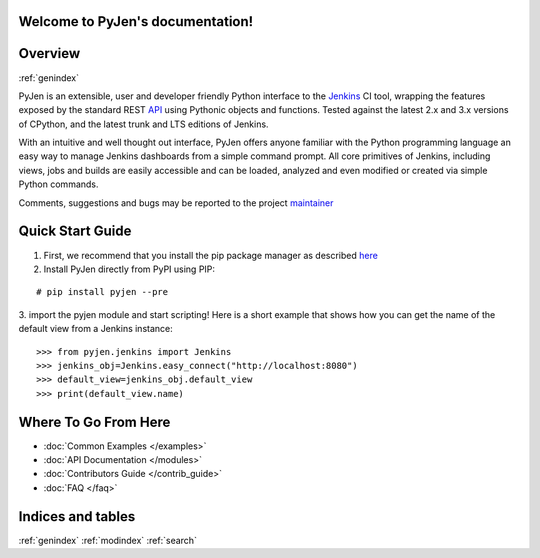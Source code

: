 .. PyJen documentation master file, created by
   sphinx-quickstart on Thu Nov  6 22:18:24 2014.
   You can adapt this file completely to your liking, but it should at least
   contain the root `toctree` directive.

Welcome to PyJen's documentation!
=================================

.. image:: https://pypip.in/download/pyjen/badge.png
    :target: https://pypi.python.org/pypi//pyjen/
    :alt: Downloads

.. image:: https://pypip.in/license/pyjen/badge.png
    :target: https://pypi.python.org/pypi/pyjen/
    :alt: License

.. image:: https://pypip.in/wheel/pyjen/badge.png
    :target: https://pypi.python.org/pypi/pyjen/
    :alt: Wheel Status

.. image:: https://pypip.in/version/pyjen/badge.png
    :target: https://pypi.python.org/pypi/pyjen/
    :alt: Latest Version

Overview
=============

:ref:`genindex`

PyJen is an extensible, user and developer friendly Python interface to the `Jenkins <http://jenkins-ci.org/>`_ CI tool, wrapping the features exposed by the standard REST `API <https://wiki.jenkins-ci.org/display/JENKINS/Remote+access+API/>`_ using Pythonic objects and functions. Tested against the latest 2.x and 3.x versions of CPython, and the latest trunk and LTS editions of Jenkins.

With an intuitive and well thought out interface, PyJen offers anyone familiar with the Python programming language an easy way to manage Jenkins dashboards from a simple command prompt. All core primitives of Jenkins, including views, jobs and builds are easily accessible and can be loaded, analyzed and even modified or created via simple Python commands.

Comments, suggestions and bugs may be reported to the project `maintainer <mailto:kevin@thefriendlycoder.com>`_

Quick Start Guide
=================

1. First, we recommend that you install the pip package manager as described `here <http://www.pip-installer.org/en/latest/installing.html>`_

2. Install PyJen directly from PyPI using PIP:

::

# pip install pyjen --pre

3. import the pyjen module and start scripting! Here is a short example that shows how you can get the name of the default view from a Jenkins instance:
::

    >>> from pyjen.jenkins import Jenkins
    >>> jenkins_obj=Jenkins.easy_connect("http://localhost:8080")
    >>> default_view=jenkins_obj.default_view
    >>> print(default_view.name)

Where To Go From Here
======================
* :doc:`Common Examples </examples>`
* :doc:`API Documentation </modules>`
* :doc:`Contributors Guide </contrib_guide>`
* :doc:`FAQ </faq>`

Indices and tables
==================

:ref:`genindex`   :ref:`modindex`   :ref:`search`


